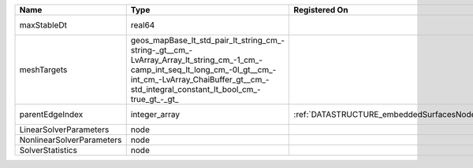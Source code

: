 

========================= =============================================================================================================================================================================================================== ================================================ ================================================================ 
Name                      Type                                                                                                                                                                                                            Registered On                                    Description                                                      
========================= =============================================================================================================================================================================================================== ================================================ ================================================================ 
maxStableDt               real64                                                                                                                                                                                                                                                           Value of the Maximum Stable Timestep for this solver.            
meshTargets               geos_mapBase_lt_std_pair_lt_string_cm_-string-_gt__cm_-LvArray_Array_lt_string_cm_-1_cm_-camp_int_seq_lt_long_cm_-0l_gt__cm_-int_cm_-LvArray_ChaiBuffer_gt__cm_-std_integral_constant_lt_bool_cm_-true_gt_-_gt_                                                  MeshBody/Region combinations that the solver will be applied to. 
parentEdgeIndex           integer_array                                                                                                                                                                                                   :ref:`DATASTRUCTURE_embeddedSurfacesNodeManager` Index of parent edge within the mesh object it is registered on. 
LinearSolverParameters    node                                                                                                                                                                                                                                                             :ref:`DATASTRUCTURE_LinearSolverParameters`                      
NonlinearSolverParameters node                                                                                                                                                                                                                                                             :ref:`DATASTRUCTURE_NonlinearSolverParameters`                   
SolverStatistics          node                                                                                                                                                                                                                                                             :ref:`DATASTRUCTURE_SolverStatistics`                            
========================= =============================================================================================================================================================================================================== ================================================ ================================================================ 


